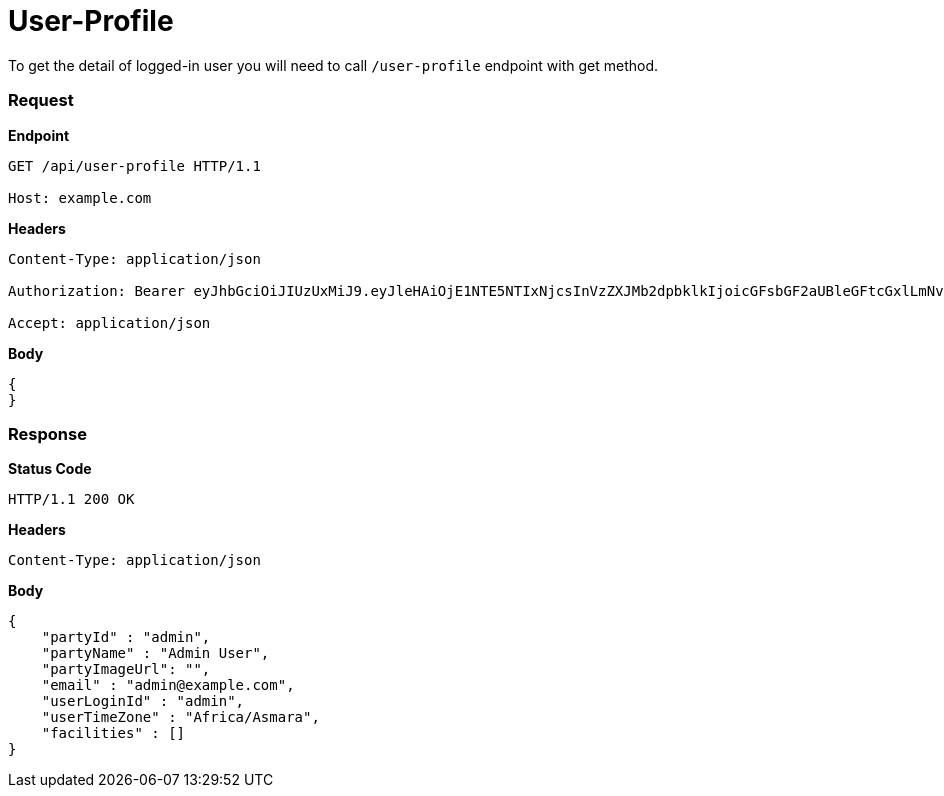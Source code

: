 = User-Profile

To get the detail of logged-in user you will need to call `/user-profile` endpoint with get method.

=== *Request*
*Endpoint*
----
GET /api/user-profile HTTP/1.1

Host: example.com
----
*Headers*
----
Content-Type:​ application/json

Authorization: Bearer eyJhbGciOiJIUzUxMiJ9.eyJleHAiOjE1NTE5NTIxNjcsInVzZXJMb2dpbklkIjoicGFsbGF2aUBleGFtcGxlLmNvbSJ9.VREDB8Mul9q4sdeNQAvhikVdpDJKKoMBfiBbeQTQOn5e5eOj6XdXnHNAguMpgXk8KXhj_scLDdlfe0HCKPp7HQ

Accept: application/json
----
*Body*
[source, json]
----------------------------------------------------------------
{
}
----------------------------------------------------------------
=== *Response*

*Status Code*
----
HTTP/1.1​ ​200​ ​OK
----

*Headers*
----
Content-Type: application/json
----
*Body*
[source, json]
----------------------------------------------------------------
{
    "partyId" : "admin",
    "partyName" : "Admin User",
    "partyImageUrl": "",
    "email" : "admin@example.com",
    "userLoginId" : "admin",
    "userTimeZone" : "Africa/Asmara",
    "facilities" : []
}
